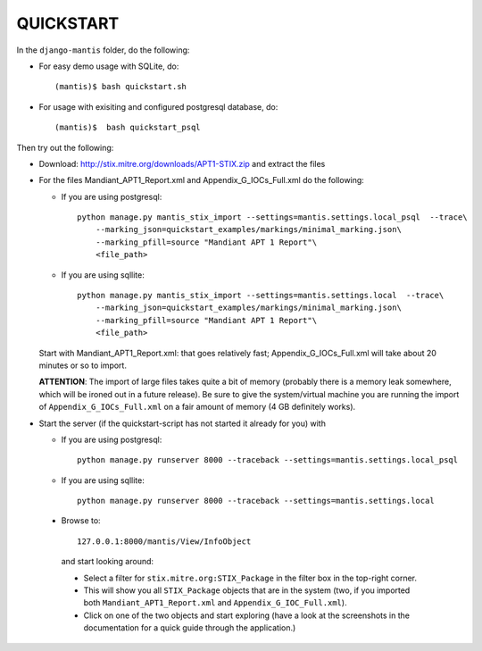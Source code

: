 ===================================================================================
QUICKSTART
===================================================================================

In the ``django-mantis`` folder, do the following:

- For easy demo usage with SQLite, do::

     (mantis)$ bash quickstart.sh 

- For usage with exisiting and configured postgresql database, do::

     (mantis)$  bash quickstart_psql 

Then try out the following:

- Download: http://stix.mitre.org/downloads/APT1-STIX.zip and extract the files

- For the files Mandiant_APT1_Report.xml and Appendix_G_IOCs_Full.xml do
  the following:

  - If you are using postgresql::

      python manage.py mantis_stix_import --settings=mantis.settings.local_psql  --trace\
          --marking_json=quickstart_examples/markings/minimal_marking.json\
          --marking_pfill=source "Mandiant APT 1 Report"\
          <file_path>

  - If you are using sqllite::

      python manage.py mantis_stix_import --settings=mantis.settings.local  --trace\
          --marking_json=quickstart_examples/markings/minimal_marking.json\
          --marking_pfill=source "Mandiant APT 1 Report"\
          <file_path>

  Start with Mandiant_APT1_Report.xml: that goes relatively fast;
  Appendix_G_IOCs_Full.xml will take about 20 minutes or so to import.

  **ATTENTION**: The import of large files takes quite a bit of memory (probably there is a memory leak
  somewhere, which will be ironed out in a future release). Be sure to give the system/virtual machine
  you are running the import of ``Appendix_G_IOCs_Full.xml`` on a fair amount of memory (4 GB definitely
  works).


- Start the server (if the quickstart-script has not started it already for you)
  with 

  - If you are using postgresql::

      python manage.py runserver 8000 --traceback --settings=mantis.settings.local_psql

  - If you are using sqllite::

      python manage.py runserver 8000 --traceback --settings=mantis.settings.local


 
 - Browse to::   
   
        127.0.0.1:8000/mantis/View/InfoObject

  and start looking around:

  - Select a filter for ``stix.mitre.org:STIX_Package``
    in the filter box in the top-right corner. 

  - This will show you all ``STIX_Package``
    objects that are in the system (two, if you imported both ``Mandiant_APT1_Report.xml``
    and ``Appendix_G_IOC_Full.xml``). 

  - Click on one of the two objects and start
    exploring (have a look at the screenshots in the documentation for
    a quick guide through the application.)





